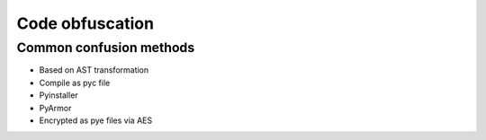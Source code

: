 Code obfuscation
================================

Common confusion methods
--------------------------------
- Based on AST transformation
- Compile as pyc file
- Pyinstaller
- PyArmor
- Encrypted as pye files via AES
